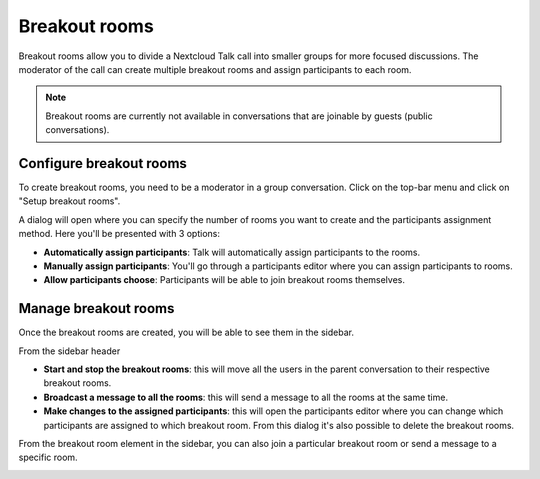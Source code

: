 .. _breakout-rooms:
==============
Breakout rooms
==============

Breakout rooms allow you to divide a Nextcloud Talk call into smaller groups for more focused discussions. The moderator
of the call can create multiple breakout rooms and assign participants to each room.

.. note:: Breakout rooms are currently not available in conversations that are joinable by guests (public conversations).

Configure breakout rooms
------------------------

To create breakout rooms, you need to be a moderator in a group conversation. Click on the top-bar menu and click on
"Setup breakout rooms".

.. image:: images/talk-breakout-rooms-setup.png
    :width: 400px

A dialog will open where you can specify the number of rooms you want to create and the participants assignment method.
Here you'll be presented with 3 options:

- **Automatically assign participants**: Talk will automatically assign participants to the rooms.
- **Manually assign participants**: You'll go through a participants editor where you can assign participants to rooms.
- **Allow participants choose**: Participants will be able to join breakout rooms themselves.

.. image:: images/talk-breakout-rooms-setup-dialog.png
    :width: 500px

Manage breakout rooms
---------------------

Once the breakout rooms are created, you will be able to see them in the sidebar.

.. image:: images/talk-breakout-rooms-sidebar.png
    :width: 500px

From the sidebar header

- **Start and stop the breakout rooms**: this will move all the users in the parent conversation to their respective breakout rooms.
- **Broadcast a message to all the rooms**: this will send a message to all the rooms at the same time.
- **Make changes to the assigned participants**: this will open the participants editor where you can change which participants are assigned to which breakout room. From this dialog it's also possible to delete the breakout rooms.

.. image:: images/talk-breakout-rooms-sidebar-header.png
    :width: 400px

From the breakout room element in the sidebar, you can also join a particular breakout room or send a message to a
specific room.

.. image:: images/talk-breakout-rooms-sidebar-item.png
    :width: 400px

.. FIXME Ask for assistance, demo "free selection for a user"